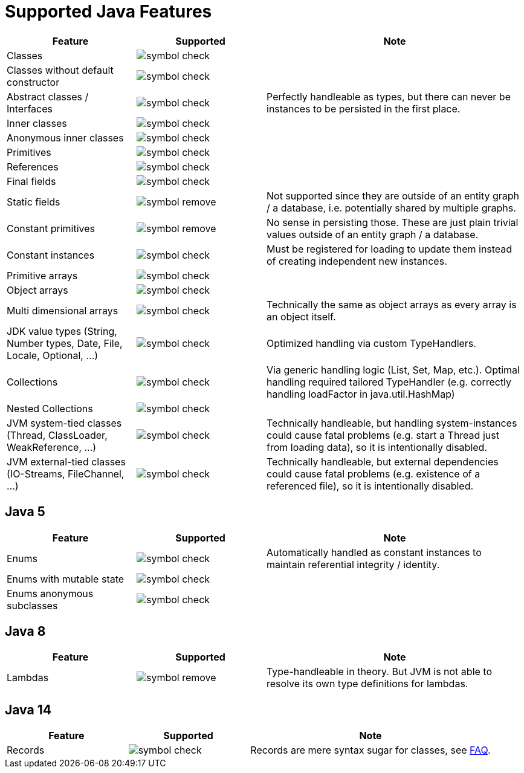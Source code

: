 = Supported Java Features

[options="header",cols="1,^1a,2a"]
|===
|Feature 
|Supported 
|Note

|Classes
|image::symbol-check.svg[]
|

|Classes without default constructor
|image::symbol-check.svg[]
|

|Abstract classes / Interfaces
|image::symbol-check.svg[]
|Perfectly handleable as types, but there can never be instances to be persisted in the first place.

|Inner classes
|image::symbol-check.svg[]
|

|Anonymous inner classes
|image::symbol-check.svg[]
|

|Primitives
|image::symbol-check.svg[]
|

|References
|image::symbol-check.svg[]
|

|Final fields
|image::symbol-check.svg[]
|

|Static fields
|image::symbol-remove.svg[]
|Not supported since they are outside of an entity graph / a database, i.e. potentially shared by multiple graphs.

|Constant primitives
|image::symbol-remove.svg[]
|No sense in persisting those. These are just plain trivial values outside of an entity graph / a database.

|Constant instances
|image::symbol-check.svg[]
|Must be registered for loading to update them instead of creating independent new instances.

|Primitive arrays
|image::symbol-check.svg[]
|

|Object arrays
|image::symbol-check.svg[]
|

|Multi dimensional arrays
|image::symbol-check.svg[]
|Technically the same as object arrays as every array is an object itself.

|JDK value types (String, Number types, Date, File, Locale, Optional, ...)
|image::symbol-check.svg[]
|Optimized handling via custom TypeHandlers.

|Collections
|image::symbol-check.svg[]
|Via generic handling logic (List, Set, Map, etc.). Optimal handling required tailored TypeHandler (e.g. correctly handling loadFactor in java.util.HashMap)

|Nested Collections
|image::symbol-check.svg[]
|

|JVM system-tied classes (Thread, ClassLoader, WeakReference, ...)
|image::symbol-check.svg[]
|Technically handleable, but handling system-instances could cause fatal problems (e.g. start a Thread just from loading data), so it is intentionally disabled.

|JVM external-tied classes (IO-Streams, FileChannel, ...)
|image::symbol-check.svg[]
|Technically handleable, but external dependencies could cause fatal problems (e.g. existence of a referenced file), so it is intentionally disabled.
|===

== Java 5

[options="header",cols="1,^1a,2a"]
|===
|Feature 
|Supported 
|Note

|Enums
|image::symbol-check.svg[]
|Automatically handled as constant instances to maintain referential integrity / identity.

|Enums with mutable state
|image::symbol-check.svg[]
|

|Enums anonymous subclasses
|image::symbol-check.svg[]
|
|===

== Java 8

[options="header",cols="1,^1a,2a"]
|===
|Feature 
|Supported 
|Note

|Lambdas
|image::symbol-remove.svg[]
|Type-handleable in theory. But JVM is not able to resolve its own type definitions for lambdas.
|===

== Java 14

[options="header",cols="1,^1a,2a"]
|===
|Feature 
|Supported 
|Note

|Records
|image::symbol-check.svg[]
|Records are mere syntax sugar for classes, see xref:faq/java-features.adoc#records[FAQ].
|===
